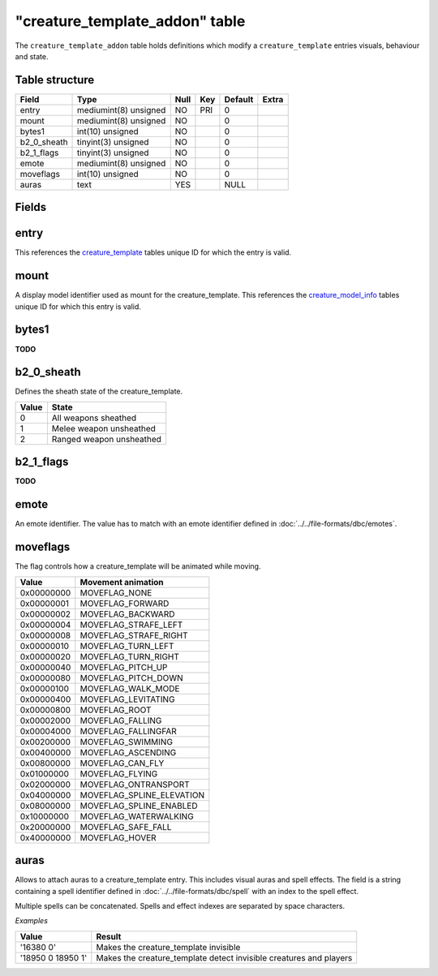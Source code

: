 .. _db-world-creature-template-addon:

=================================
"creature\_template\_addon" table
=================================

The ``creature_template_addon`` table holds definitions which modify a
``creature_template`` entries visuals, behaviour and state.

Table structure
---------------

+-----------------+-------------------------+--------+-------+-----------+---------+
| Field           | Type                    | Null   | Key   | Default   | Extra   |
+=================+=========================+========+=======+===========+=========+
| entry           | mediumint(8) unsigned   | NO     | PRI   | 0         |         |
+-----------------+-------------------------+--------+-------+-----------+---------+
| mount           | mediumint(8) unsigned   | NO     |       | 0         |         |
+-----------------+-------------------------+--------+-------+-----------+---------+
| bytes1          | int(10) unsigned        | NO     |       | 0         |         |
+-----------------+-------------------------+--------+-------+-----------+---------+
| b2\_0\_sheath   | tinyint(3) unsigned     | NO     |       | 0         |         |
+-----------------+-------------------------+--------+-------+-----------+---------+
| b2\_1\_flags    | tinyint(3) unsigned     | NO     |       | 0         |         |
+-----------------+-------------------------+--------+-------+-----------+---------+
| emote           | mediumint(8) unsigned   | NO     |       | 0         |         |
+-----------------+-------------------------+--------+-------+-----------+---------+
| moveflags       | int(10) unsigned        | NO     |       | 0         |         |
+-----------------+-------------------------+--------+-------+-----------+---------+
| auras           | text                    | YES    |       | NULL      |         |
+-----------------+-------------------------+--------+-------+-----------+---------+

Fields
------

entry
-----

This references the `creature\_template <creature_template>`__ tables
unique ID for which the entry is valid.

mount
-----

A display model identifier used as mount for the creature\_template.
This references the `creature\_model\_info <creature_model_info>`__
tables unique ID for which this entry is valid.

bytes1
------

**TODO**

b2\_0\_sheath
-------------

Defines the sheath state of the creature\_template.

+---------+----------------------------+
| Value   | State                      |
+=========+============================+
| 0       | All weapons sheathed       |
+---------+----------------------------+
| 1       | Melee weapon unsheathed    |
+---------+----------------------------+
| 2       | Ranged weapon unsheathed   |
+---------+----------------------------+

b2\_1\_flags
------------

**TODO**

emote
-----

An emote identifier. The value has to match with an emote identifier
defined in :doc:`../../file-formats/dbc/emotes`.

moveflags
---------

The flag controls how a creature\_template will be animated while
moving.

+--------------+-------------------------------+
| Value        | Movement animation            |
+==============+===============================+
| 0x00000000   | MOVEFLAG\_NONE                |
+--------------+-------------------------------+
| 0x00000001   | MOVEFLAG\_FORWARD             |
+--------------+-------------------------------+
| 0x00000002   | MOVEFLAG\_BACKWARD            |
+--------------+-------------------------------+
| 0x00000004   | MOVEFLAG\_STRAFE\_LEFT        |
+--------------+-------------------------------+
| 0x00000008   | MOVEFLAG\_STRAFE\_RIGHT       |
+--------------+-------------------------------+
| 0x00000010   | MOVEFLAG\_TURN\_LEFT          |
+--------------+-------------------------------+
| 0x00000020   | MOVEFLAG\_TURN\_RIGHT         |
+--------------+-------------------------------+
| 0x00000040   | MOVEFLAG\_PITCH\_UP           |
+--------------+-------------------------------+
| 0x00000080   | MOVEFLAG\_PITCH\_DOWN         |
+--------------+-------------------------------+
| 0x00000100   | MOVEFLAG\_WALK\_MODE          |
+--------------+-------------------------------+
| 0x00000400   | MOVEFLAG\_LEVITATING          |
+--------------+-------------------------------+
| 0x00000800   | MOVEFLAG\_ROOT                |
+--------------+-------------------------------+
| 0x00002000   | MOVEFLAG\_FALLING             |
+--------------+-------------------------------+
| 0x00004000   | MOVEFLAG\_FALLINGFAR          |
+--------------+-------------------------------+
| 0x00200000   | MOVEFLAG\_SWIMMING            |
+--------------+-------------------------------+
| 0x00400000   | MOVEFLAG\_ASCENDING           |
+--------------+-------------------------------+
| 0x00800000   | MOVEFLAG\_CAN\_FLY            |
+--------------+-------------------------------+
| 0x01000000   | MOVEFLAG\_FLYING              |
+--------------+-------------------------------+
| 0x02000000   | MOVEFLAG\_ONTRANSPORT         |
+--------------+-------------------------------+
| 0x04000000   | MOVEFLAG\_SPLINE\_ELEVATION   |
+--------------+-------------------------------+
| 0x08000000   | MOVEFLAG\_SPLINE\_ENABLED     |
+--------------+-------------------------------+
| 0x10000000   | MOVEFLAG\_WATERWALKING        |
+--------------+-------------------------------+
| 0x20000000   | MOVEFLAG\_SAFE\_FALL          |
+--------------+-------------------------------+
| 0x40000000   | MOVEFLAG\_HOVER               |
+--------------+-------------------------------+

auras
-----

Allows to attach auras to a creature\_template entry. This includes
visual auras and spell effects. The field is a string containing a spell
identifier defined in :doc:`../../file-formats/dbc/spell` with an index to
the spell effect.

Multiple spells can be concatenated. Spells and effect indexes are
separated by space characters.

*Examples*

+---------------------+-----------------------------------------------------------------------+
| Value               | Result                                                                |
+=====================+=======================================================================+
| '16380 0'           | Makes the creature\_template invisible                                |
+---------------------+-----------------------------------------------------------------------+
| '18950 0 18950 1'   | Makes the creature\_template detect invisible creatures and players   |
+---------------------+-----------------------------------------------------------------------+

